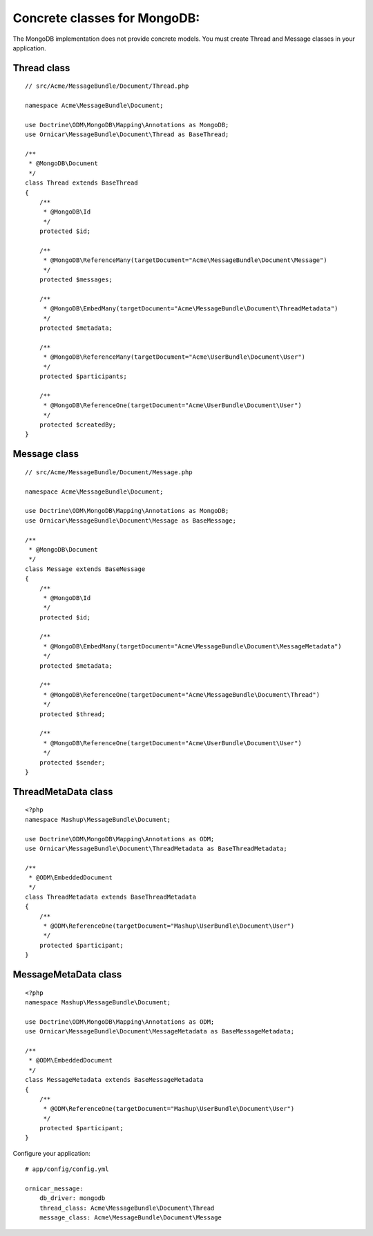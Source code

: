 Concrete classes for MongoDB:
=============================

The MongoDB implementation does not provide concrete models. You must create
Thread and Message classes in your application.

Thread class
------------

::

    // src/Acme/MessageBundle/Document/Thread.php

    namespace Acme\MessageBundle\Document;

    use Doctrine\ODM\MongoDB\Mapping\Annotations as MongoDB;
    use Ornicar\MessageBundle\Document\Thread as BaseThread;

    /**
     * @MongoDB\Document
     */
    class Thread extends BaseThread
    {
        /**
         * @MongoDB\Id
         */
        protected $id;

        /**
         * @MongoDB\ReferenceMany(targetDocument="Acme\MessageBundle\Document\Message")
         */
        protected $messages;

        /**
         * @MongoDB\EmbedMany(targetDocument="Acme\MessageBundle\Document\ThreadMetadata")
         */
        protected $metadata;

        /**
         * @MongoDB\ReferenceMany(targetDocument="Acme\UserBundle\Document\User")
         */
        protected $participants;

        /**
         * @MongoDB\ReferenceOne(targetDocument="Acme\UserBundle\Document\User")
         */
        protected $createdBy;
    }

Message class
-------------

::

    // src/Acme/MessageBundle/Document/Message.php

    namespace Acme\MessageBundle\Document;

    use Doctrine\ODM\MongoDB\Mapping\Annotations as MongoDB;
    use Ornicar\MessageBundle\Document\Message as BaseMessage;

    /**
     * @MongoDB\Document
     */
    class Message extends BaseMessage
    {
        /**
         * @MongoDB\Id
         */
        protected $id;

        /**
         * @MongoDB\EmbedMany(targetDocument="Acme\MessageBundle\Document\MessageMetadata")
         */
        protected $metadata;

        /**
         * @MongoDB\ReferenceOne(targetDocument="Acme\MessageBundle\Document\Thread")
         */
        protected $thread;

        /**
         * @MongoDB\ReferenceOne(targetDocument="Acme\UserBundle\Document\User")
         */
        protected $sender;
    }

ThreadMetaData class
--------------------

::

    <?php
    namespace Mashup\MessageBundle\Document;

    use Doctrine\ODM\MongoDB\Mapping\Annotations as ODM;
    use Ornicar\MessageBundle\Document\ThreadMetadata as BaseThreadMetadata;

    /**
     * @ODM\EmbeddedDocument
     */
    class ThreadMetadata extends BaseThreadMetadata
    {
        /**
         * @ODM\ReferenceOne(targetDocument="Mashup\UserBundle\Document\User")
         */
        protected $participant;
    }

MessageMetaData class
---------------------

::

    <?php
    namespace Mashup\MessageBundle\Document;

    use Doctrine\ODM\MongoDB\Mapping\Annotations as ODM;
    use Ornicar\MessageBundle\Document\MessageMetadata as BaseMessageMetadata;

    /**
     * @ODM\EmbeddedDocument
     */
    class MessageMetadata extends BaseMessageMetadata
    {
        /**
         * @ODM\ReferenceOne(targetDocument="Mashup\UserBundle\Document\User")
         */
        protected $participant;
    }

Configure your application::

    # app/config/config.yml

    ornicar_message:
        db_driver: mongodb
        thread_class: Acme\MessageBundle\Document\Thread
        message_class: Acme\MessageBundle\Document\Message